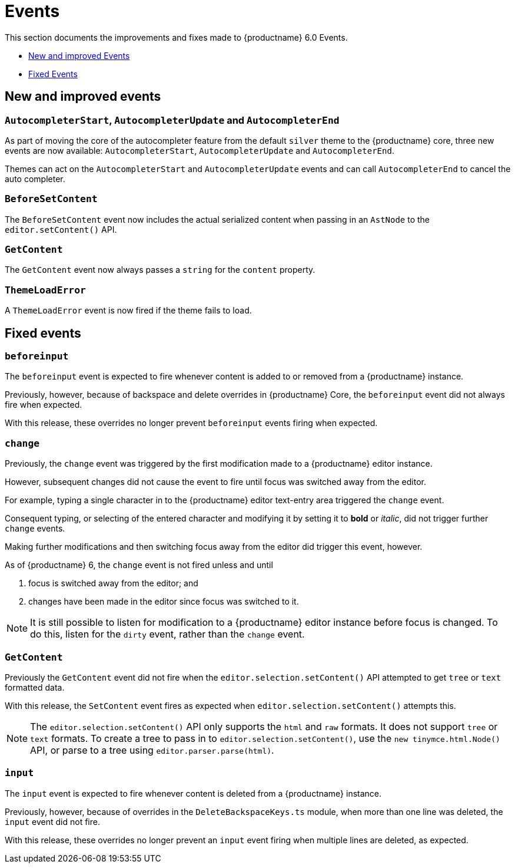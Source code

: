 [[events]]
= Events

This section documents the improvements and fixes made to {productname} 6.0 Events.

* xref:new-and-improved-events][New and improved Events]
* xref:fixed-events[Fixed Events]

// tag::events[]
[[new-and-improved-events]]
== New and improved events


[[autocompleter]]
=== `AutocompleterStart`, `AutocompleterUpdate` and `AutocompleterEnd`

As part of moving the core of the autocompleter feature from the default `silver` theme to the {productname} core, three new events are now available: `AutocompleterStart`, `AutocompleterUpdate` and `AutocompleterEnd`.

Themes can act on the `AutocompleterStart` and `AutocompleterUpdate` events and can call `AutocompleterEnd` to cancel the auto completer.


[[before-set-content]]
=== `BeforeSetContent`

The `BeforeSetContent` event now includes the actual serialized content when passing in an `AstNode` to the `editor.setContent()` API.


[[get-content]]
=== `GetContent`

The `GetContent` event now always passes a `string` for the `content` property.


[[theme-load-error]]
=== `ThemeLoadError`

A `ThemeLoadError` event is now fired if the theme fails to load.


[[fixed-events]]
== Fixed events


[[before-input]]
=== `beforeinput`

The `beforeinput` event is expected to fire whenever content is added to or removed from a {productname} instance.

Previously, however, because of backspace and delete overrides in {productname} Core, the `beforeinput` event did not always fire when expected.

With this release, these overrides no longer prevent `beforeinput` events firing when expected.


[[change]]
=== `change`

Previously, the `change` event was triggered by the first modification made to a {productname} editor instance.

However, subsequent changes did not cause the event to fire until focus was switched away from the editor.

For example, typing a single character in to the {productname} editor text-entry area triggered the `change` event.

Consequent typing, or selecting of the entered character and modifying it by setting it to *bold* or _italic_, did not trigger further `change` events.

Making further modifications and then switching focus away from the editor did trigger this event, however.

As of {productname} 6, the `change` event is not fired unless and until

. focus is switched away from the editor; and
. changes have been made in the editor since focus was switched to it.

NOTE: It is still possible to listen for modification to a {productname} editor instance before focus is changed. To do this, listen for the `dirty` event, rather than the `change` event.

[[fixed-get-content]]
=== `GetContent`

Previously the `GetContent` event did not fire when the `editor.selection.setContent()` API attempted to get `tree` or `text` formatted data.

With this release, the `SetContent` event fires as expected when `editor.selection.setContent()` attempts this.

NOTE: The `editor.selection.setContent()` API only supports the `html` and `raw` formats. It does not support `tree` or `text` formats. To create a tree to pass in to `editor.selection.setContent()`, use the `new tinymce.html.Node()` API, or parse to a tree using `editor.parser.parse(html)`.


[[input]]
=== `input`

The `input` event is expected to fire whenever content is deleted from a {productname} instance.

Previously, however, because of overrides in the `DeleteBackspaceKeys.ts` module, when more than one line was deleted, the `input` event did not fire.

With this release, these overrides no longer prevent an `input` event firing when multiple lines are deleted, as expected.

// end::events[]
